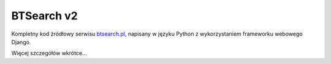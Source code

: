BTSearch v2
===========

Kompletny kod źródłowy serwisu btsearch.pl_, napisany w języku Python z wykorzystaniem frameworku webowego Django.

Więcej szczegółów wkrótce...

.. _btsearch.pl: http://btsearch.pl
